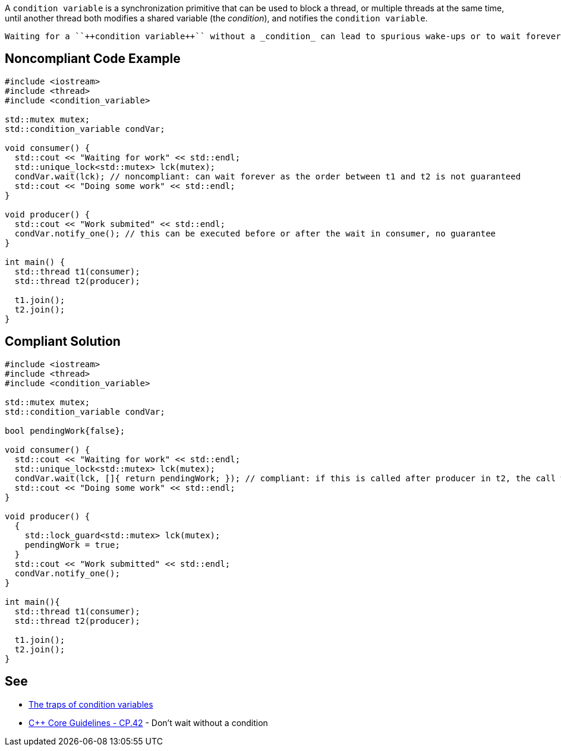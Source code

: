 A ``++condition variable++`` is a synchronization primitive that can be used to block a thread, or multiple threads at the same time, until another thread both modifies a shared variable (the _condition_), and notifies the ``++condition variable++``.

 Waiting for a ``++condition variable++`` without a _condition_ can lead to spurious wake-ups or to wait forever.


== Noncompliant Code Example

----
#include <iostream>
#include <thread>
#include <condition_variable>

std::mutex mutex;
std::condition_variable condVar; 

void consumer() {
  std::cout << "Waiting for work" << std::endl;
  std::unique_lock<std::mutex> lck(mutex);
  condVar.wait(lck); // noncompliant: can wait forever as the order between t1 and t2 is not guaranteed
  std::cout << "Doing some work" << std::endl;
}

void producer() {
  std::cout << "Work submited" << std::endl;
  condVar.notify_one(); // this can be executed before or after the wait in consumer, no guarantee
}

int main() {
  std::thread t1(consumer);
  std::thread t2(producer);

  t1.join();
  t2.join();  
}
----


== Compliant Solution

----
#include <iostream>
#include <thread>
#include <condition_variable>

std::mutex mutex;
std::condition_variable condVar; 

bool pendingWork{false};

void consumer() {
  std::cout << "Waiting for work" << std::endl;
  std::unique_lock<std::mutex> lck(mutex);
  condVar.wait(lck, []{ return pendingWork; }); // compliant: if this is called after producer in t2, the call will not block thanks to the condition
  std::cout << "Doing some work" << std::endl;
}

void producer() {
  {
    std::lock_guard<std::mutex> lck(mutex);
    pendingWork = true;
  }
  std::cout << "Work submitted" << std::endl;
  condVar.notify_one();
}

int main(){
  std::thread t1(consumer);
  std::thread t2(producer);

  t1.join();
  t2.join();  
}
----


== See

* https://www.modernescpp.com/index.php/c-core-guidelines-be-aware-of-the-traps-of-condition-variables[The traps of condition variables]
* https://github.com/isocpp/CppCoreGuidelines/blob/036324/CppCoreGuidelines.md#cp42-dont-wait-without-a-condition[{cpp} Core Guidelines - CP.42] - Don't wait without a condition

